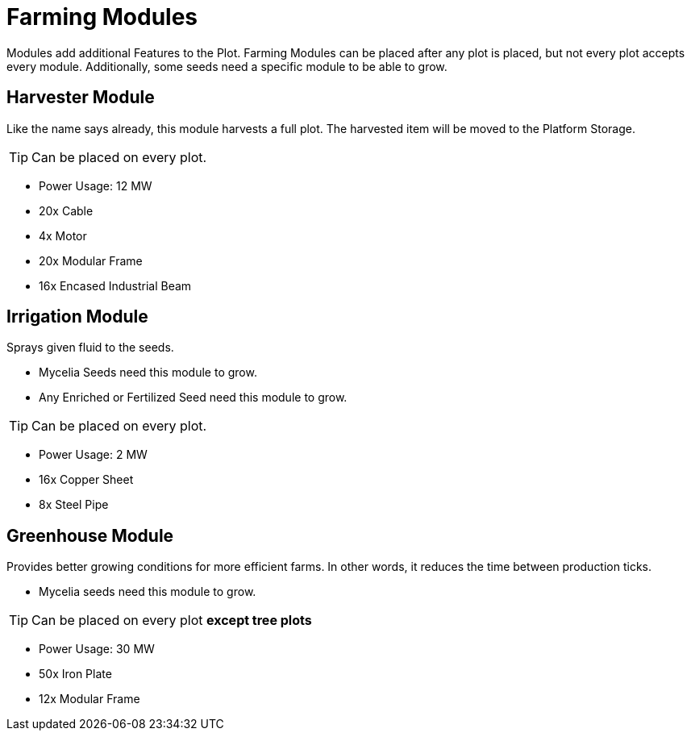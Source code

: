 = Farming Modules


Modules add additional Features to the Plot.
Farming Modules can be placed after any plot is placed, but not every plot accepts every module.
Additionally, some seeds need a specific module to be able to grow.

== Harvester Module
Like the name says already, this module harvests a full plot.
The harvested item will be moved to the Platform Storage.

[TIP]
====
Can be placed on every plot.
====

** Power Usage: 12 MW
** 20x Cable
** 4x Motor
** 20x Modular Frame
** 16x Encased Industrial Beam

== Irrigation Module
Sprays given fluid to the seeds.

* Mycelia Seeds need this module to grow.
* Any Enriched or Fertilized Seed need this module to grow.

[TIP]
====
Can be placed on every plot.
====

** Power Usage: 2 MW
** 16x Copper Sheet
** 8x Steel Pipe

== Greenhouse Module
Provides better growing conditions for more efficient farms.
In other words, it reduces the time between production ticks.

* Mycelia seeds need this module to grow.

[TIP]
====
Can be placed on every plot **except tree plots**
====

** Power Usage: 30 MW
** 50x Iron Plate
** 12x Modular Frame
